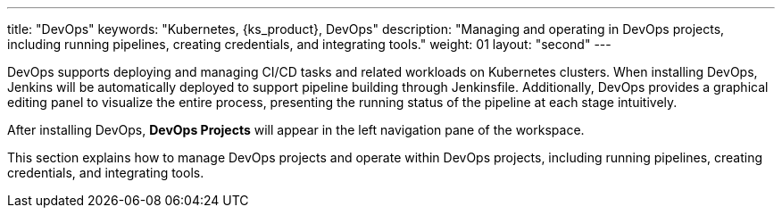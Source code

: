 ---
title: "DevOps"
keywords: "Kubernetes, {ks_product}, DevOps"
description: "Managing and operating in DevOps projects, including running pipelines, creating credentials, and integrating tools."
weight: 01
layout: "second"
---

DevOps supports deploying and managing CI/CD tasks and related workloads on Kubernetes clusters. When installing DevOps, Jenkins will be automatically deployed to support pipeline building through Jenkinsfile. Additionally, DevOps provides a graphical editing panel to visualize the entire process, presenting the running status of the pipeline at each stage intuitively.

After installing DevOps, **DevOps Projects** will appear in the left navigation pane of the workspace.

This section explains how to manage DevOps projects and operate within DevOps projects, including running pipelines, creating credentials, and integrating tools.